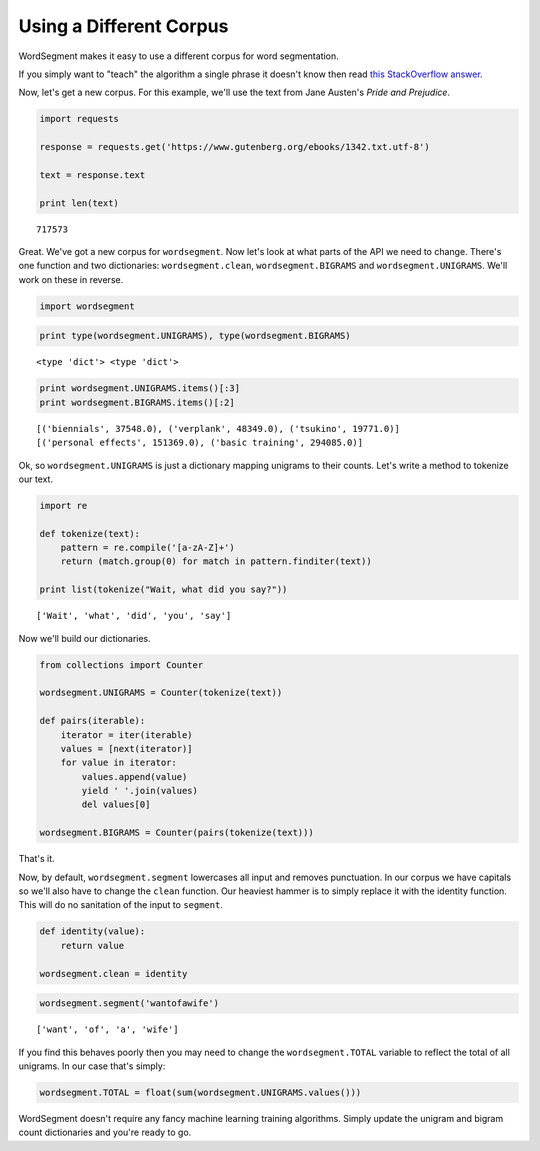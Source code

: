 Using a Different Corpus
========================

WordSegment makes it easy to use a different corpus for word
segmentation.

If you simply want to "teach" the algorithm a single phrase it doesn't
know then read `this StackOverflow
answer <http://stackoverflow.com/questions/20695825/english-word-segmentation-in-nlp>`__.

Now, let's get a new corpus. For this example, we'll use the text from
Jane Austen's *Pride and Prejudice*.

.. code:: python

    import requests

    response = requests.get('https://www.gutenberg.org/ebooks/1342.txt.utf-8')

    text = response.text

    print len(text)

.. parsed-literal::

    717573

Great. We've got a new corpus for ``wordsegment``. Now let's look at
what parts of the API we need to change. There's one function and two
dictionaries: ``wordsegment.clean``, ``wordsegment.BIGRAMS`` and
``wordsegment.UNIGRAMS``. We'll work on these in reverse.

.. code:: python

    import wordsegment

.. code:: python

    print type(wordsegment.UNIGRAMS), type(wordsegment.BIGRAMS)

.. parsed-literal::

    <type 'dict'> <type 'dict'>

.. code:: python

    print wordsegment.UNIGRAMS.items()[:3]
    print wordsegment.BIGRAMS.items()[:2]

.. parsed-literal::

    [('biennials', 37548.0), ('verplank', 48349.0), ('tsukino', 19771.0)]
    [('personal effects', 151369.0), ('basic training', 294085.0)]

Ok, so ``wordsegment.UNIGRAMS`` is just a dictionary mapping
unigrams to their counts. Let's write a method to tokenize our text.

.. code:: python

    import re

    def tokenize(text):
        pattern = re.compile('[a-zA-Z]+')
        return (match.group(0) for match in pattern.finditer(text))

    print list(tokenize("Wait, what did you say?"))

.. parsed-literal::

    ['Wait', 'what', 'did', 'you', 'say']

Now we'll build our dictionaries.

.. code:: python

    from collections import Counter

    wordsegment.UNIGRAMS = Counter(tokenize(text))

    def pairs(iterable):
        iterator = iter(iterable)
        values = [next(iterator)]
        for value in iterator:
            values.append(value)
            yield ' '.join(values)
            del values[0]

    wordsegment.BIGRAMS = Counter(pairs(tokenize(text)))

That's it.

Now, by default, ``wordsegment.segment`` lowercases all input and
removes punctuation. In our corpus we have capitals so we'll also have
to change the ``clean`` function. Our heaviest hammer is to simply
replace it with the identity function. This will do no sanitation of the
input to ``segment``.

.. code:: python

    def identity(value):
        return value

    wordsegment.clean = identity

.. code:: python

    wordsegment.segment('wantofawife')

.. parsed-literal::

    ['want', 'of', 'a', 'wife']

If you find this behaves poorly then you may need to change the
``wordsegment.TOTAL`` variable to reflect the total of all unigrams. In
our case that's simply:

.. code:: python

    wordsegment.TOTAL = float(sum(wordsegment.UNIGRAMS.values()))

WordSegment doesn't require any fancy machine learning training
algorithms. Simply update the unigram and bigram count dictionaries and
you're ready to go.
